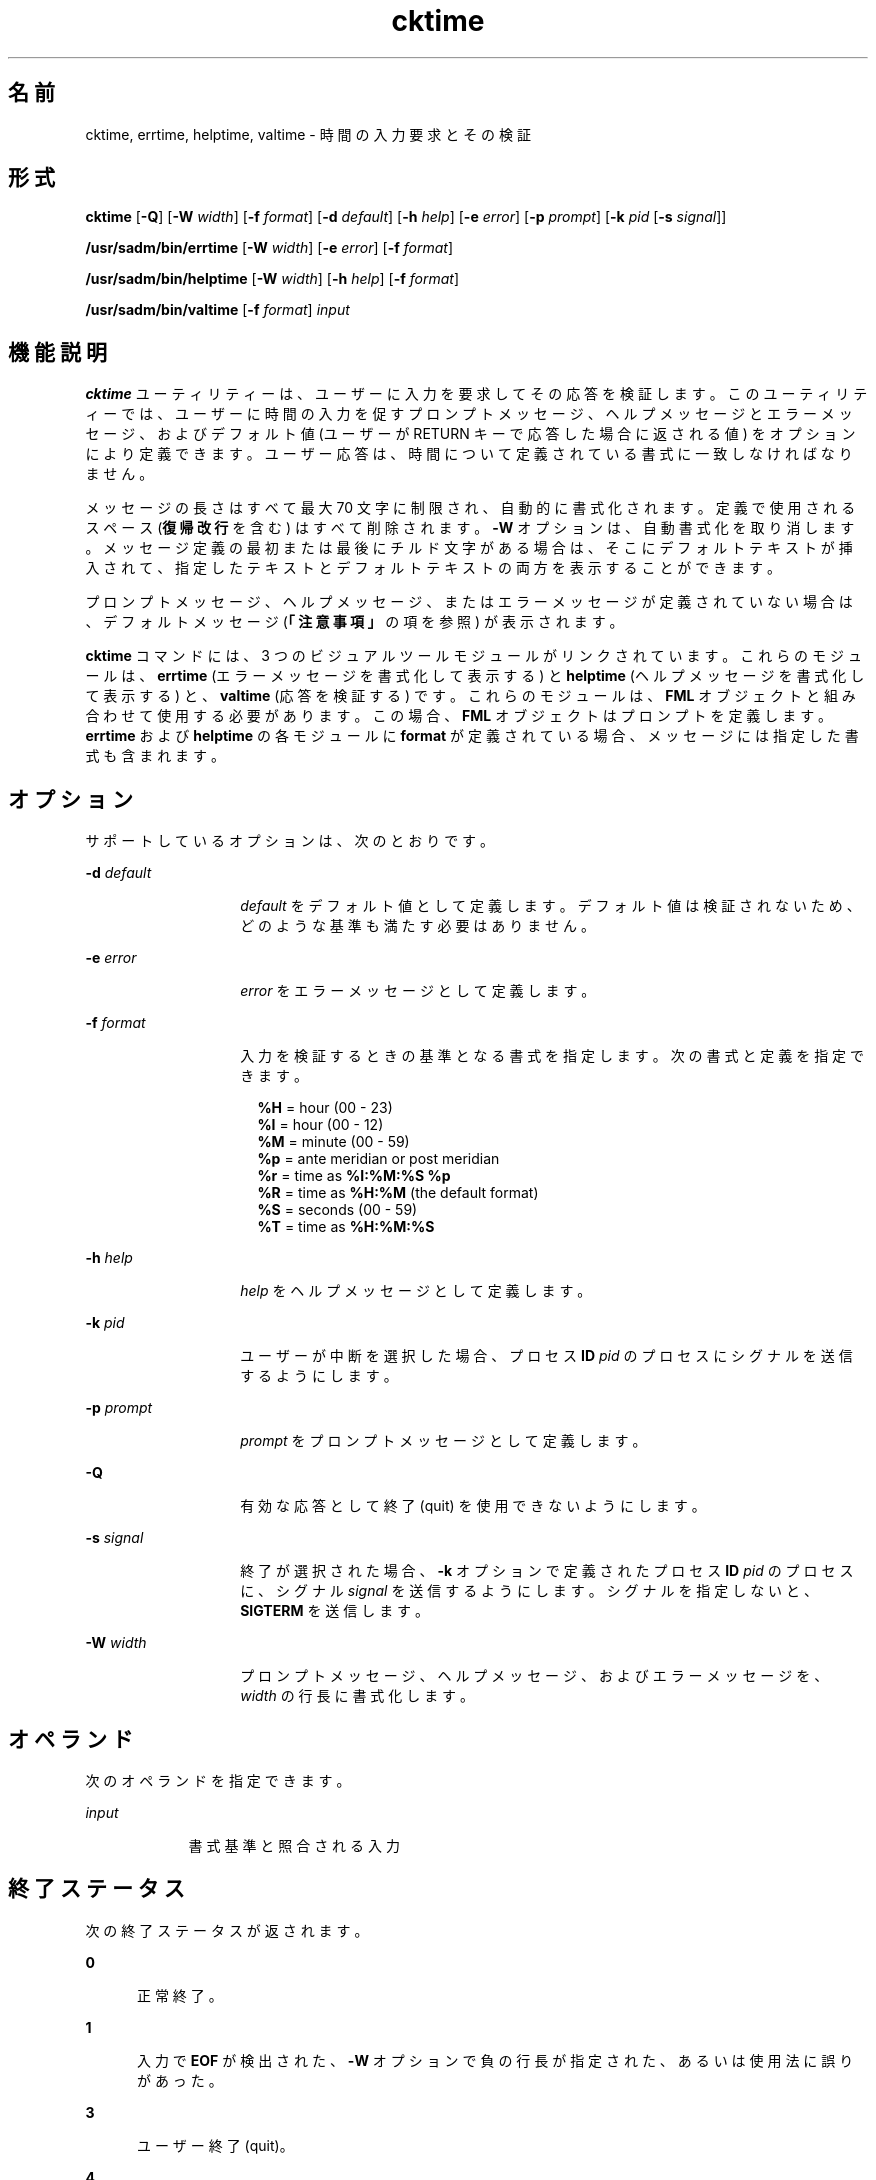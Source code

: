 '\" te
.\"  Copyright 1989 AT&T Copyright (c) 1992, Sun Microsystems, Inc. All Rights Reserved
.TH cktime 1 "1992 年 9 月 14 日" "SunOS 5.11" "ユーザーコマンド"
.SH 名前
cktime, errtime, helptime, valtime \- 時間の入力要求とその検証
.SH 形式
.LP
.nf
\fBcktime\fR [\fB-Q\fR] [\fB-W\fR \fIwidth\fR] [\fB-f\fR \fIformat\fR] [\fB-d\fR \fIdefault\fR] [\fB-h\fR \fIhelp\fR] [\fB-e\fR \fIerror\fR] [\fB-p\fR \fIprompt\fR] [\fB-k\fR \fIpid\fR [\fB-s\fR \fIsignal\fR]]
.fi

.LP
.nf
\fB/usr/sadm/bin/errtime\fR [\fB-W\fR \fIwidth\fR] [\fB-e\fR \fIerror\fR] [\fB-f\fR \fIformat\fR]
.fi

.LP
.nf
\fB/usr/sadm/bin/helptime\fR [\fB-W\fR \fIwidth\fR] [\fB-h\fR \fIhelp\fR] [\fB-f\fR \fIformat\fR]
.fi

.LP
.nf
\fB/usr/sadm/bin/valtime\fR [\fB-f\fR \fIformat\fR] \fIinput\fR
.fi

.SH 機能説明
.sp
.LP
\fBcktime\fR ユーティリティーは、ユーザーに入力を要求してその応答を検証します。このユーティリティーでは、ユーザーに時間の入力を促すプロンプトメッセージ、ヘルプメッセージとエラーメッセージ、およびデフォルト値 (ユーザーが RETURN キーで応答した場合に返される値) をオプションにより定義できます。ユーザー応答は、時間について定義されている書式に一致しなければなりません。
.sp
.LP
メッセージの長さはすべて最大 70 文字に制限され、自動的に書式化されます。定義で使用されるスペース (\fB復帰改行\fRを含む) はすべて削除されます。\fB-W\fR オプションは、自動書式化を取り消します。メッセージ定義の最初または最後にチルド文字がある場合は、そこにデフォルトテキストが挿入されて、指定したテキストとデフォルトテキストの両方を表示することができます。
.sp
.LP
プロンプトメッセージ、ヘルプメッセージ、またはエラーメッセージが定義されていない場合は、デフォルトメッセージ (\fB「注意事項」\fRの項を参照) が表示されます。
.sp
.LP
\fBcktime\fR コマンドには、3 つのビジュアルツールモジュールがリンクされています。これらのモジュールは、\fBerrtime\fR (エラーメッセージを書式化して表示する) と \fBhelptime\fR (ヘルプメッセージを書式化して表示する) と、\fBvaltime\fR (応答を検証する) です。これらのモジュールは、\fBFML\fR オブジェクトと組み合わせて使用する必要があります。この場合、\fBFML\fR オブジェクトはプロンプトを定義します。\fBerrtime\fR および \fBhelptime\fR の各モジュールに \fBformat\fR が定義されている場合、メッセージには指定した書式も含まれます。
.SH オプション
.sp
.LP
サポートしているオプションは、次のとおりです。
.sp
.ne 2
.mk
.na
\fB\fB-d\fR\fI default\fR\fR
.ad
.RS 14n
.rt  
\fIdefault\fR をデフォルト値として定義します。デフォルト値は検証されないため、どのような基準も満たす必要はありません。
.RE

.sp
.ne 2
.mk
.na
\fB\fB-e\fR \fIerror\fR\fR
.ad
.RS 14n
.rt  
\fIerror\fR をエラーメッセージとして定義します。
.RE

.sp
.ne 2
.mk
.na
\fB\fB-f\fR \fIformat\fR\fR
.ad
.RS 14n
.rt  
入力を検証するときの基準となる書式を指定します。次の書式と定義を指定できます。 
.sp
.in +2
.nf
\fB%H\fR  =  hour (00 - 23)
\fB%I\fR  =  hour (00 - 12)
\fB%M\fR  =  minute (00 - 59)
\fB%p\fR  =  ante meridian or post meridian
\fB%r\fR  =  time as \fB%I:%M:%S %p\fR
\fB%R\fR  =  time as \fB%H:%M\fR (the default format)
\fB%S\fR  =  seconds (00 - 59)
\fB%T\fR  =  time as \fB%H:%M:%S\fR
.fi
.in -2
.sp

.RE

.sp
.ne 2
.mk
.na
\fB\fB-h\fR \fIhelp\fR\fR
.ad
.RS 14n
.rt  
\fIhelp\fR をヘルプメッセージとして定義します。
.RE

.sp
.ne 2
.mk
.na
\fB\fB-k\fR\fI pid\fR\fR
.ad
.RS 14n
.rt  
ユーザーが中断を選択した場合、プロセス \fBID\fR \fIpid\fR のプロセスにシグナルを送信するようにします。
.RE

.sp
.ne 2
.mk
.na
\fB\fB-p\fR\fI prompt\fR\fR
.ad
.RS 14n
.rt  
\fIprompt\fR をプロンプトメッセージとして定義します。
.RE

.sp
.ne 2
.mk
.na
\fB\fB-Q\fR\fR
.ad
.RS 14n
.rt  
有効な応答として終了 (quit) を使用できないようにします。
.RE

.sp
.ne 2
.mk
.na
\fB\fB-s\fR \fIsignal\fR\fR
.ad
.RS 14n
.rt  
終了が選択された場合、\fB-k\fR オプションで定義されたプロセス \fBID\fR \fIpid\fR のプロセスに、シグナル \fIsignal\fR を送信するようにします。シグナルを指定しないと、\fBSIGTERM\fR を送信します。
.RE

.sp
.ne 2
.mk
.na
\fB\fB-W\fR\fI width\fR\fR
.ad
.RS 14n
.rt  
プロンプトメッセージ、ヘルプメッセージ、およびエラーメッセージを、\fIwidth\fR の行長に書式化します。
.RE

.SH オペランド
.sp
.LP
次のオペランドを指定できます。
.sp
.ne 2
.mk
.na
\fB\fIinput\fR\fR
.ad
.RS 9n
.rt  
書式基準と照合される入力
.RE

.SH 終了ステータス
.sp
.LP
次の終了ステータスが返されます。
.sp
.ne 2
.mk
.na
\fB\fB0\fR\fR
.ad
.RS 5n
.rt  
正常終了。
.RE

.sp
.ne 2
.mk
.na
\fB\fB1\fR\fR
.ad
.RS 5n
.rt  
入力で \fBEOF\fR が検出された、\fB-W\fR オプションで負の行長が指定された、あるいは使用法に誤りがあった。
.RE

.sp
.ne 2
.mk
.na
\fB\fB3\fR\fR
.ad
.RS 5n
.rt  
ユーザー終了 (quit)。
.RE

.sp
.ne 2
.mk
.na
\fB\fB4\fR\fR
.ad
.RS 5n
.rt  
無効な書式引数。
.RE

.SH 属性
.sp
.LP
属性についての詳細は、マニュアルページの \fBattributes\fR(5) を参照してください。
.sp

.sp
.TS
tab() box;
cw(2.75i) |cw(2.75i) 
lw(2.75i) |lw(2.75i) 
.
属性タイプ属性値
_
使用条件system/core-os
.TE

.SH 関連項目
.sp
.LP
\fBattributes\fR(5)
.SH 注意事項
.sp
.LP
\fBcktime\fR のデフォルトのプロンプトは、次のとおりです。
.sp
.in +2
.nf
Enter a time of day [?,q]:
.fi
.in -2
.sp

.sp
.LP
デフォルトのエラーメッセージは、次のとおりです。
.sp
.in +2
.nf
ERROR: Please enter the time of day.  Format is <format>.
.fi
.in -2
.sp

.sp
.LP
デフォルトのヘルプメッセージは、次のとおりです。
.sp
.in +2
.nf
Please enter the time of day.  Format is <format>.
.fi
.in -2
.sp

.sp
.LP
終了オプションを選択した場合 (かつ使用できる場合) は、リターンコード \fB3\fR と共に \fBq\fR が返されます。\fBvaltime\fR モジュールは、出力を生成しません。正常終了した場合は \fB0\fR、失敗した場合には 0 以外の値を返します。
